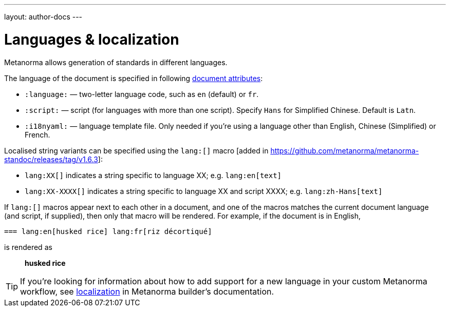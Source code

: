 ---
layout: author-docs
---

= Languages & localization

Metanorma allows generation of standards in different languages.

The language of the document is specified in following link:/author/ref/document-attributes/#languages-localization[document attributes]:

- `:language:` — two-letter language code, such as `en` (default) or `fr`.
- `:script:` — script (for languages with more than one script). Specify
  `Hans` for Simplified Chinese. Default is `Latn`.
- `:i18nyaml:` — language template file. Only needed if you’re using a language other than
  English, Chinese (Simplified) or French.

Localised string variants can be specified using the 
`lang:[]` macro [added in https://github.com/metanorma/metanorma-standoc/releases/tag/v1.6.3]:

* `lang:XX[]` indicates a string specific to language XX; e.g. `lang:en[text]`
* `lang:XX-XXXX[]` indicates a string specific to language XX and script XXXX; e.g. `lang:zh-Hans[text]`

If `lang:[]` macros appear next to each other in a document, and one of the macros
matches the current document language (and script, if supplied), then only that macro will be rendered.
For example, if the document is in English,

[source,asciidoc]
----
=== lang:en[husked rice] lang:fr[riz décortiqué]
----

is rendered as

____
*husked rice*
____

[TIP]
====
If you’re looking for information about how to add support for a new language
in your custom Metanorma workflow, see link:/builder/topics/localization/[localization]
in Metanorma builder’s documentation.
====
